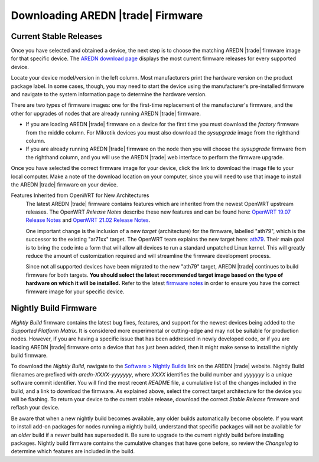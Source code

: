 ==================================
Downloading AREDN |trade| Firmware
==================================

Current Stable Releases
-----------------------

Once you have selected and obtained a device, the next step is to choose the matching AREDN |trade| firmware image for that specific device. The `AREDN download page <http://downloads.arednmesh.org/firmware/html/stable.html>`_ displays the most current firmware releases for every supported device.

Locate your device model/version in the left column. Most manufacturers print the hardware version on the product package label. In some cases, though, you may need to start the device using the manufacturer's pre-installed firmware and navigate to the system information page to determine the hardware version.

There are two types of firmware images: one for the first-time replacement of the manufacturer's firmware, and the other for upgrades of nodes that are already running AREDN |trade| firmware.

- If you are loading AREDN |trade| firmware on a device for the first time you must download the *factory* firmware from the middle column. For Mikrotik devices you must also download the *sysupgrade* image from the righthand column.

- If you are already running AREDN |trade| firmware on the node then you will choose the *sysupgrade* firmware from the righthand column, and you will use the AREDN |trade| web interface to perform the firmware upgrade.

Once you have selected the correct firmware image for your device, click the link to download the image file to your local computer. Make a note of the download location on your computer, since you will need to use that image to install the AREDN |trade| firmware on your device.

Features Inherited from OpenWRT for New Architectures
  The latest AREDN |trade| firmware contains features which are inherited from the newest OpenWRT upstream releases. The OpenWRT *Release Notes* describe these new features and can be found here: `OpenWRT 19.07 Release Notes <http://openwrt.org/releases/19.07/start>`_ and `OpenWRT 21.02 Release Notes <http://openwrt.org/releases/21.02/start>`_.

  One important change is the inclusion of a new *target* (architecture) for the firmware, labelled "ath79", which is the successor to the existing "ar71xx" target. The OpenWRT team explains the new target here: `ath79 <https://openwrt.org/docs/techref/targets/ath79>`_. Their main goal is to bring the code into a form that will allow all devices to run a standard unpatched Linux kernel. This will greatly reduce the amount of customization required and will streamline the firmware development process.

  Since not all supported devices have been migrated to the new "ath79" target, AREDN |trade| continues to build firmware for both targets. **You should select the latest recommended target image based on the type of hardware on which it will be installed.** Refer to the latest `firmware notes <http://downloads.arednmesh.org/snapshots/readme.md>`_ in order to ensure you have the correct firmware image for your specific device.

Nightly Build Firmware
-----------------------

*Nightly Build* firmware contains the latest bug fixes, features, and support for the newest devices being added to the *Supported Platform Matrix*. It is considered more experimental or cutting-edge and may not be suitable for production nodes. However, if you are having a specific issue that has been addressed in newly developed code, or if you are loading AREDN |trade| firmware onto a device that has just been added, then it might make sense to install the nightly build firmware.

To download the *Nightly Build*, navigate to the `Software > Nightly Builds <https://www.arednmesh.org/content/nightly-builds>`_ link on the AREDN |trade| website. Nightly Build filenames are prefixed with *aredn-XXXX-yyyyyyy*, where *XXXX* identifies the build number and *yyyyyyy* is a unique software commit identifier. You will find the most recent *README* file, a cumulative list of the changes included in the build, and a link to download the firmware. As explained above, select the correct target architecture for the device you will be flashing. To return your device to the current stable release, download the correct *Stable Release* firmware and reflash your device.

Be aware that when a new nightly build becomes available, any older builds automatically become obsolete. If you want to install add-on packages for nodes running a nightly build, understand that specific packages will not be available for an *older* build if a *newer* build has superseded it. Be sure to upgrade to the current nightly build before installing packages. Nightly build firmware contains the cumulative changes that have gone before, so review the *Changelog* to determine which features are included in the build.
